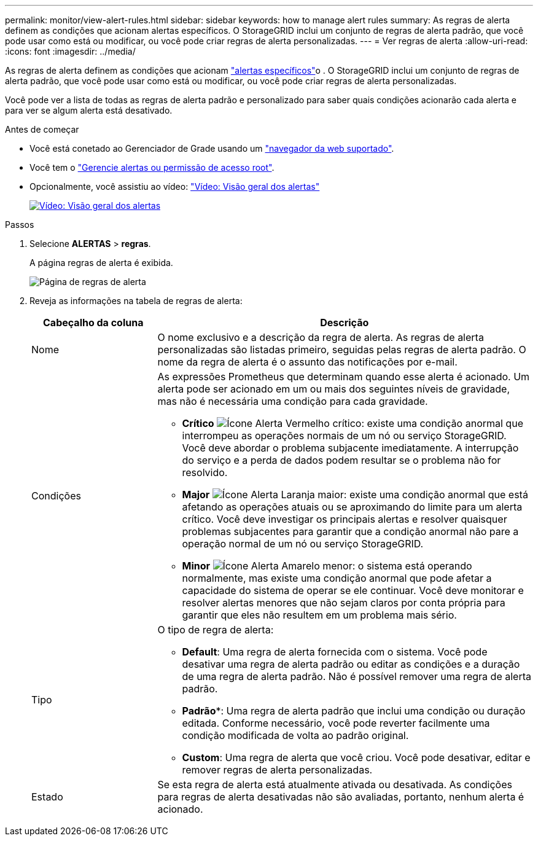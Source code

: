 ---
permalink: monitor/view-alert-rules.html 
sidebar: sidebar 
keywords: how to manage alert rules 
summary: As regras de alerta definem as condições que acionam alertas específicos. O StorageGRID inclui um conjunto de regras de alerta padrão, que você pode usar como está ou modificar, ou você pode criar regras de alerta personalizadas. 
---
= Ver regras de alerta
:allow-uri-read: 
:icons: font
:imagesdir: ../media/


[role="lead"]
As regras de alerta definem as condições que acionam link:alerts-reference.html["alertas específicos"]o . O StorageGRID inclui um conjunto de regras de alerta padrão, que você pode usar como está ou modificar, ou você pode criar regras de alerta personalizadas.

Você pode ver a lista de todas as regras de alerta padrão e personalizado para saber quais condições acionarão cada alerta e para ver se algum alerta está desativado.

.Antes de começar
* Você está conetado ao Gerenciador de Grade usando um link:../admin/web-browser-requirements.html["navegador da web suportado"].
* Você tem o link:../admin/admin-group-permissions.html["Gerencie alertas ou permissão de acesso root"].
* Opcionalmente, você assistiu ao vídeo: https://netapp.hosted.panopto.com/Panopto/Pages/Viewer.aspx?id=2eea81c5-8323-417f-b0a0-b1ff008506c1["Vídeo: Visão geral dos alertas"^]
+
[link=https://netapp.hosted.panopto.com/Panopto/Pages/Viewer.aspx?id=2eea81c5-8323-417f-b0a0-b1ff008506c1]
image::../media/video-screenshot-alert-overview-118.png[Vídeo: Visão geral dos alertas]



.Passos
. Selecione *ALERTAS* > *regras*.
+
A página regras de alerta é exibida.

+
image::../media/alert_rules_page.png[Página de regras de alerta]

. Reveja as informações na tabela de regras de alerta:
+
[cols="1a,3a"]
|===
| Cabeçalho da coluna | Descrição 


 a| 
Nome
 a| 
O nome exclusivo e a descrição da regra de alerta. As regras de alerta personalizadas são listadas primeiro, seguidas pelas regras de alerta padrão. O nome da regra de alerta é o assunto das notificações por e-mail.



 a| 
Condições
 a| 
As expressões Prometheus que determinam quando esse alerta é acionado. Um alerta pode ser acionado em um ou mais dos seguintes níveis de gravidade, mas não é necessária uma condição para cada gravidade.

** *Crítico* image:../media/icon_alert_red_critical.png["Ícone Alerta Vermelho crítico"]: existe uma condição anormal que interrompeu as operações normais de um nó ou serviço StorageGRID. Você deve abordar o problema subjacente imediatamente. A interrupção do serviço e a perda de dados podem resultar se o problema não for resolvido.
** *Major* image:../media/icon_alert_orange_major.png["Ícone Alerta Laranja maior"]: existe uma condição anormal que está afetando as operações atuais ou se aproximando do limite para um alerta crítico. Você deve investigar os principais alertas e resolver quaisquer problemas subjacentes para garantir que a condição anormal não pare a operação normal de um nó ou serviço StorageGRID.
** *Minor* image:../media/icon_alert_yellow_minor.png["Ícone Alerta Amarelo menor"]: o sistema está operando normalmente, mas existe uma condição anormal que pode afetar a capacidade do sistema de operar se ele continuar. Você deve monitorar e resolver alertas menores que não sejam claros por conta própria para garantir que eles não resultem em um problema mais sério.




 a| 
Tipo
 a| 
O tipo de regra de alerta:

** *Default*: Uma regra de alerta fornecida com o sistema. Você pode desativar uma regra de alerta padrão ou editar as condições e a duração de uma regra de alerta padrão. Não é possível remover uma regra de alerta padrão.
** *Padrão**: Uma regra de alerta padrão que inclui uma condição ou duração editada. Conforme necessário, você pode reverter facilmente uma condição modificada de volta ao padrão original.
** *Custom*: Uma regra de alerta que você criou. Você pode desativar, editar e remover regras de alerta personalizadas.




 a| 
Estado
 a| 
Se esta regra de alerta está atualmente ativada ou desativada. As condições para regras de alerta desativadas não são avaliadas, portanto, nenhum alerta é acionado.

|===

